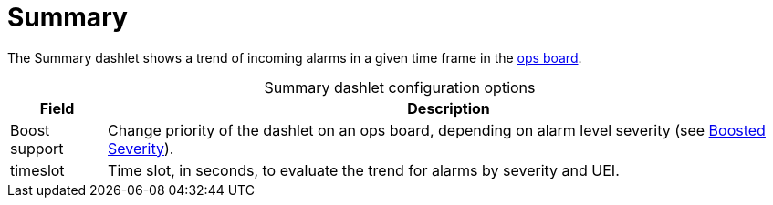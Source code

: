 
= Summary

The Summary dashlet shows a trend of incoming alarms in a given time frame in the <<deep-dive/visualizations/opsboard/introduction.adoc#opsboard-config, ops board>>.

[caption=]
.Summary dashlet configuration options
[options="autowidth"]
|===
| Field | Description

| Boost support
| Change priority of the dashlet on an ops board, depending on alarm level severity (see xref:deep-dive/visualizations/opsboard/boosting-behavior.adoc[Boosted Severity]).

| timeslot
| Time slot, in seconds, to evaluate the trend for alarms by severity and UEI.
|===
